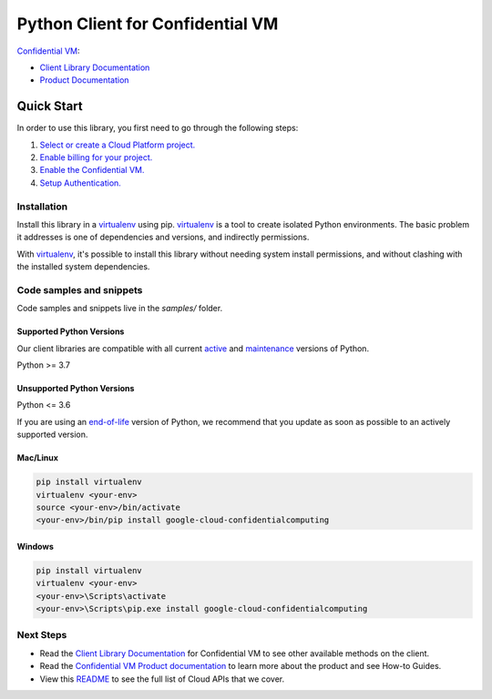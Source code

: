 Python Client for Confidential VM
=================================

|preview| |pypi| |versions|

`Confidential VM`_: 

- `Client Library Documentation`_
- `Product Documentation`_

.. |preview| image:: https://img.shields.io/badge/support-preview-orange.svg
   :target: https://github.com/googleapis/google-cloud-python/blob/main/README.rst#stability-levels
.. |pypi| image:: https://img.shields.io/pypi/v/google-cloud-confidentialcomputing.svg
   :target: https://pypi.org/project/google-cloud-confidentialcomputing/
.. |versions| image:: https://img.shields.io/pypi/pyversions/google-cloud-confidentialcomputing.svg
   :target: https://pypi.org/project/google-cloud-confidentialcomputing/
.. _Confidential VM: https://cloud.google.com/compute/confidential-vm/
.. _Client Library Documentation: https://cloud.google.com/python/docs/reference/confidentialcomputing/latest
.. _Product Documentation:  https://cloud.google.com/compute/confidential-vm/

Quick Start
-----------

In order to use this library, you first need to go through the following steps:

1. `Select or create a Cloud Platform project.`_
2. `Enable billing for your project.`_
3. `Enable the Confidential VM.`_
4. `Setup Authentication.`_

.. _Select or create a Cloud Platform project.: https://console.cloud.google.com/project
.. _Enable billing for your project.: https://cloud.google.com/billing/docs/how-to/modify-project#enable_billing_for_a_project
.. _Enable the Confidential VM.:  https://cloud.google.com/compute/confidential-vm/
.. _Setup Authentication.: https://googleapis.dev/python/google-api-core/latest/auth.html

Installation
~~~~~~~~~~~~

Install this library in a `virtualenv`_ using pip. `virtualenv`_ is a tool to
create isolated Python environments. The basic problem it addresses is one of
dependencies and versions, and indirectly permissions.

With `virtualenv`_, it's possible to install this library without needing system
install permissions, and without clashing with the installed system
dependencies.

.. _`virtualenv`: https://virtualenv.pypa.io/en/latest/


Code samples and snippets
~~~~~~~~~~~~~~~~~~~~~~~~~

Code samples and snippets live in the `samples/` folder.


Supported Python Versions
^^^^^^^^^^^^^^^^^^^^^^^^^
Our client libraries are compatible with all current `active`_ and `maintenance`_ versions of
Python.

Python >= 3.7

.. _active: https://devguide.python.org/devcycle/#in-development-main-branch
.. _maintenance: https://devguide.python.org/devcycle/#maintenance-branches

Unsupported Python Versions
^^^^^^^^^^^^^^^^^^^^^^^^^^^
Python <= 3.6

If you are using an `end-of-life`_
version of Python, we recommend that you update as soon as possible to an actively supported version.

.. _end-of-life: https://devguide.python.org/devcycle/#end-of-life-branches

Mac/Linux
^^^^^^^^^

.. code-block:: console

    pip install virtualenv
    virtualenv <your-env>
    source <your-env>/bin/activate
    <your-env>/bin/pip install google-cloud-confidentialcomputing


Windows
^^^^^^^

.. code-block:: console

    pip install virtualenv
    virtualenv <your-env>
    <your-env>\Scripts\activate
    <your-env>\Scripts\pip.exe install google-cloud-confidentialcomputing

Next Steps
~~~~~~~~~~

-  Read the `Client Library Documentation`_ for Confidential VM
   to see other available methods on the client.
-  Read the `Confidential VM Product documentation`_ to learn
   more about the product and see How-to Guides.
-  View this `README`_ to see the full list of Cloud
   APIs that we cover.

.. _Confidential VM Product documentation:  https://cloud.google.com/compute/confidential-vm/
.. _README: https://github.com/googleapis/google-cloud-python/blob/main/README.rst
